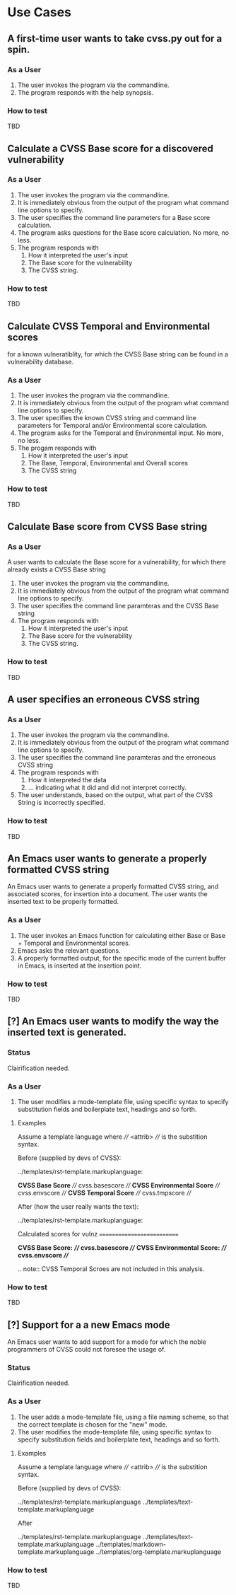 * Use Cases
** A first-time user wants to take cvss.py out for a spin.
*** As a User
 1. The user invokes the program via the commandline.
 2. The program responds with the help synopsis.
*** How to test
    TBD


** Calculate a CVSS Base score for a discovered vulnerability
*** As a User
 1. The user invokes the program via the commandline.
 2. It is immediately obvious from the output of the program what
    command line options to specify.
 3. The user specifies the command line parameters for a Base score
    calculation.
 4. The program asks questions for the Base score calculation. No more,
    no less.
 5. The program responds with
    1. How it interpreted the user's input
    2. The Base score for the vulnerability
    3. The CVSS string.
*** How to test
    TBD


** Calculate CVSS Temporal and Environmental scores
   for a known vulneratiblity, for which the CVSS Base string can be
   found in a vulnerability database.
*** As a User
 1. The user invokes the program via the commandline.
 2. It is immediately obvious from the output of the program what
    command line options to specify.
 3. The user specifies the known CVSS string and command line parameters
    for Temporal and/or Environmental score calculation.
 4. The program asks for the Temporal and Environmental input. No more,
    no less.
 5. The progam responds with
    1. How it interpreted the user's input
    2. The Base, Temporal, Environmental and Overall scores
    3. The CVSS string
*** How to test
    TBD


** Calculate Base score from CVSS Base string
*** As a User
 A user wants to calculate the Base score for a vulnerability, for which
 there already exists a CVSS Base string

 1. The user invokes the program via the commandline.
 2. It is immediately obvious from the output of the program what command line options to specify.
 3. The user specifies the command line paramteras and the CVSS Base string
 4. The program responds with
    1. How it interpreted the user's input
    2. The Base score for the vulnerability
    3. The CVSS string.
*** How to test
    TBD


** A user specifies an erroneous CVSS string
*** As a User
 1. The user invokes the program via the commandline.
 2. It is immediately obvious from the output of the program what command line options to specify.
 3. The user specifies the command line paramteras and the erroneous CVSS string
 4. The program responds with
    1. How it interpreted the data
    2. ... indicating what it did and did not interpret correctly.
 5. The user understands, based on the output, what part of the CVSS String is incorrectly specified.
*** How to test
    TBD



** An Emacs user wants to generate a properly formatted CVSS string
An Emacs user wants to generate a properly formatted CVSS string, and
associated scores, for insertion into a document. The user wants the
inserted text to be properly formatted.
*** As a User
 1. The user invokes an Emacs function for calculating either Base or
    Base + Temporal and Environmental scores.
 2. Emacs asks the relevant questions.
 3. A properly formatted output, for the specific mode of the current
    buffer in Emacs, is inserted at the insertion point.
*** How to test
    TBD


** [?] An Emacs user wants to modify the way the inserted text is generated.
*** Status
    Clairification needed.
*** As a User
 1. The user modifies a mode-template file, using specific syntax to
    specify substitution fields and boilerplate text, headings and so
    forth.

**** Examples

Assume a template language where //// <attrib> //// is the substition syntax.

Before (supplied by devs of CVSS):

../templates/rst-template.markuplanguage:

   **CVSS Base Score** //// cvss.basescore ////
   **CVSS Environmental Score** //// cvss.envscore ////
   **CVSS Temporal Score** //// cvss.tmpscore ////

After (how the user really wants the text):

../templates/rst-template.markuplanguage:

   Calculated scores for vulnz
   ===========================

   *CVSS Base Score:* **//// cvss.basescore ////**
   *CVSS Environmental Score:* **//// cvss.envscore ////**

   .. note:: CVSS Temporal Scroes are not included in this analysis.

*** How to test
    TBD


** [?] Support for a a new Emacs mode
An Emacs user wants to add support for a mode for which the noble
programmers of CVSS could not foresee the usage of.
*** Status
    Clairification needed.
*** As a User 
 1. The user adds a mode-template file, using a file naming scheme, so
    that the correct template is chosen for the "new" mode.
 2. The user modifies the mode-template file, using specific syntax to
    specify substitution fields and boilerplate text, headings and so
    forth.

**** Examples

Assume a template language where //// <attrib> //// is the substition syntax.

Before (supplied by devs of CVSS):

../templates/rst-template.markuplanguage
../templates/text-template.markuplanguage

After

../templates/rst-template.markuplanguage
../templates/text-template.markuplanguage
../templates/markdown-template.markuplanguage
../templates/org-template.markuplanguage


*** How to test
    TBD


